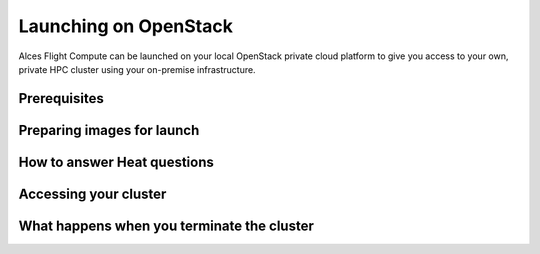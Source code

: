 .. _launching_on_os:

Launching on OpenStack
======================

Alces Flight Compute can be launched on your local OpenStack private cloud platform to give you access to your own, private HPC cluster using your on-premise infrastructure.


Prerequisites
-------------

Preparing images for launch
---------------------------

How to answer Heat questions
---------------------------


Accessing your cluster
----------------------

What happens when you terminate the cluster
-------------------------------------------


